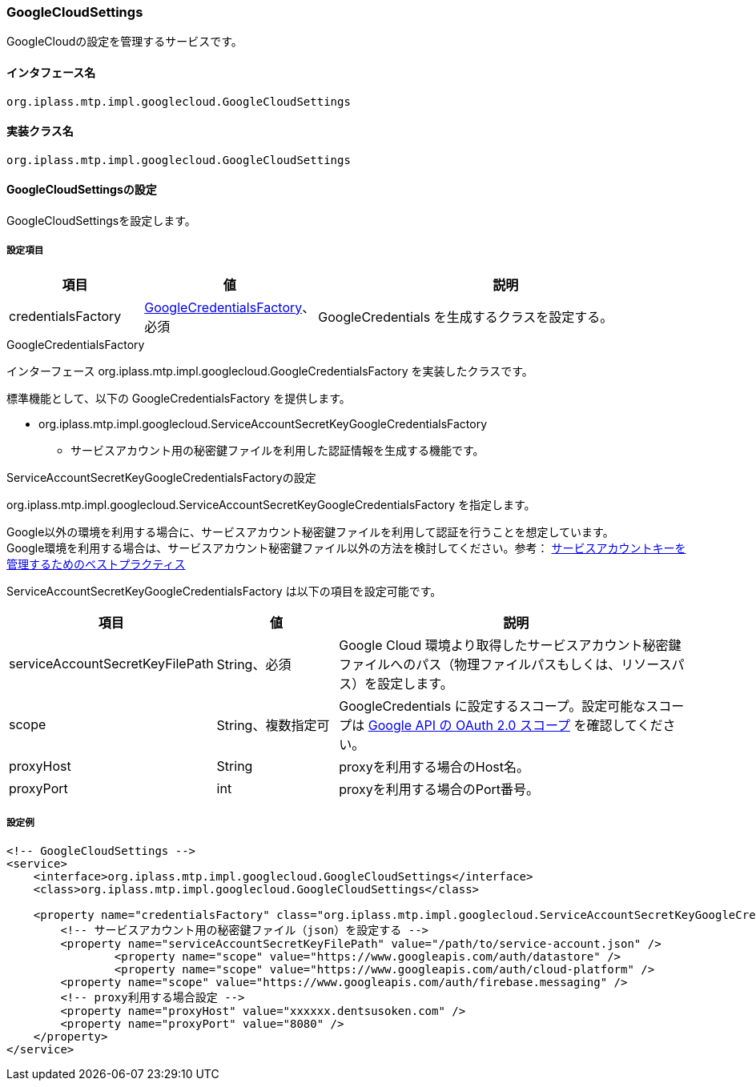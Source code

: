 [[GoogleCloudSettings]]
=== GoogleCloudSettings
GoogleCloudの設定を管理するサービスです。

==== インタフェース名
----
org.iplass.mtp.impl.googlecloud.GoogleCloudSettings
----


==== 実装クラス名
----
org.iplass.mtp.impl.googlecloud.GoogleCloudSettings
----


==== GoogleCloudSettingsの設定
GoogleCloudSettingsを設定します。

===== 設定項目
[cols="1,1,3", options="header"]
|===
| 項目 | 値 | 説明
| credentialsFactory | <<GoogleCredentialsFactory>>、必須 | GoogleCredentials を生成するクラスを設定する。
|===

[[GoogleCredentialsFactory]]
.GoogleCredentialsFactory
インターフェース org.iplass.mtp.impl.googlecloud.GoogleCredentialsFactory を実装したクラスです。

標準機能として、以下の GoogleCredentialsFactory を提供します。

- org.iplass.mtp.impl.googlecloud.ServiceAccountSecretKeyGoogleCredentialsFactory
  * サービスアカウント用の秘密鍵ファイルを利用した認証情報を生成する機能です。

[[ServiceAccountSecretKeyGoogleCredentialsFactory]]
.ServiceAccountSecretKeyGoogleCredentialsFactoryの設定
org.iplass.mtp.impl.googlecloud.ServiceAccountSecretKeyGoogleCredentialsFactory を指定します。

Google以外の環境を利用する場合に、サービスアカウント秘密鍵ファイルを利用して認証を行うことを想定しています。 +
Google環境を利用する場合は、サービスアカウント秘密鍵ファイル以外の方法を検討してください。参考： link:https://cloud.google.com/iam/docs/best-practices-for-managing-service-account-keys[サービスアカウントキーを管理するためのベストプラクティス^]

ServiceAccountSecretKeyGoogleCredentialsFactory は以下の項目を設定可能です。

[cols="1,1,3", options="header"]
|====================
| 項目 | 値 | 説明
| serviceAccountSecretKeyFilePath | String、必須 | Google Cloud 環境より取得したサービスアカウント秘密鍵ファイルへのパス（物理ファイルパスもしくは、リソースパス）を設定します。
| scope | String、複数指定可 | GoogleCredentials に設定するスコープ。設定可能なスコープは link:https://developers.google.com/identity/protocols/oauth2/scopes[Google API の OAuth 2.0 スコープ] を確認してください。
| proxyHost | String | proxyを利用する場合のHost名。
| proxyPort | int | proxyを利用する場合のPort番号。
|====================


===== 設定例
[source, xml]
----
<!-- GoogleCloudSettings -->
<service>
    <interface>org.iplass.mtp.impl.googlecloud.GoogleCloudSettings</interface>
    <class>org.iplass.mtp.impl.googlecloud.GoogleCloudSettings</class>

    <property name="credentialsFactory" class="org.iplass.mtp.impl.googlecloud.ServiceAccountSecretKeyGoogleCredentialsFactory">
        <!-- サービスアカウント用の秘密鍵ファイル（json）を設定する -->
        <property name="serviceAccountSecretKeyFilePath" value="/path/to/service-account.json" />
		<property name="scope" value="https://www.googleapis.com/auth/datastore" />
		<property name="scope" value="https://www.googleapis.com/auth/cloud-platform" />
        <property name="scope" value="https://www.googleapis.com/auth/firebase.messaging" />
        <!-- proxy利用する場合設定 -->
        <property name="proxyHost" value="xxxxxx.dentsusoken.com" />
        <property name="proxyPort" value="8080" />
    </property>
</service>
----
